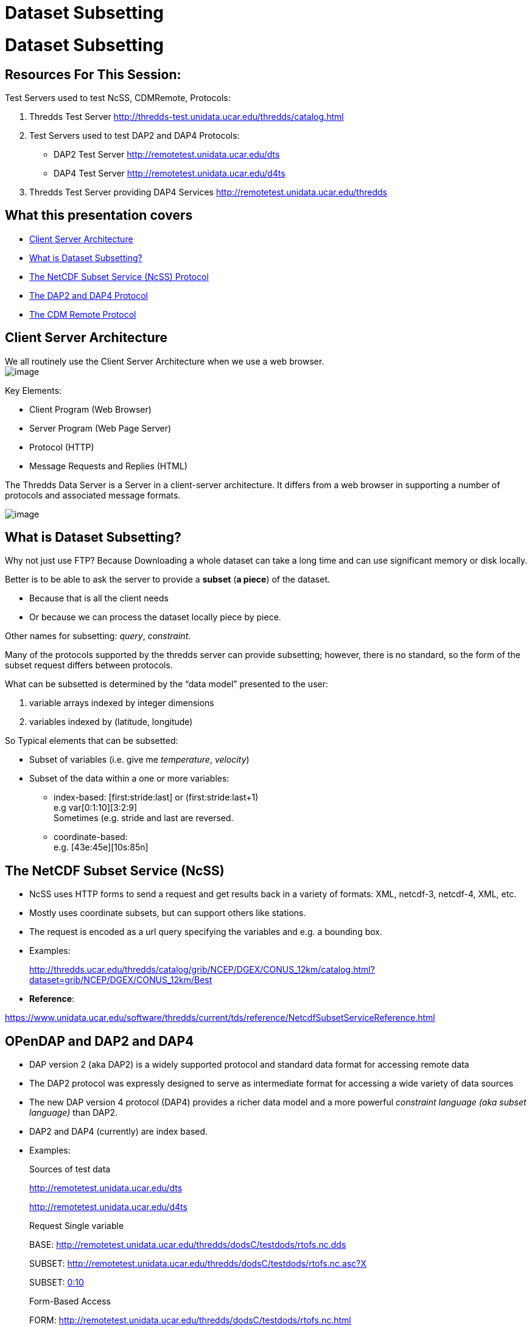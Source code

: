 :source-highlighter: coderay
[[threddsDocs]]


Dataset Subsetting
==================

= Dataset Subsetting

== Resources For This Session:

Test Servers used to test NcSS, CDMRemote, Protocols:

1.  Thredds Test Server
http://thredds-test.unidata.ucar.edu/thredds/catalog.html
2.  Test Servers used to test DAP2 and DAP4 Protocols:
+
* DAP2 Test Server http://remotetest.unidata.ucar.edu/dts
* DAP4 Test Server http://remotetest.unidata.ucar.edu/d4ts
3.  Thredds Test Server providing DAP4 Services
http://remotetest.unidata.ucar.edu/thredds

== What this presentation covers

* link:#ClientServer[Client Server Architecture]
* link:#Subsetting[What is Dataset Subsetting?]
* link:#NcSS[The NetCDF Subset Service (NcSS) Protocol]
* link:#Opendap[The DAP2 and DAP4 Protocol]
* link:#CDMRemote[The CDM Remote Protocol]

== Client Server Architecture

We all routinely use the Client Server Architecture when we use a web
browser. +
 image:./WebBrowser.svg[image]

Key Elements:

* Client Program (Web Browser)
* Server Program (Web Page Server)
* Protocol (HTTP)
* Message Requests and Replies (HTML)

The Thredds Data Server is a Server in a client-server architecture. It
differs from a web browser in supporting a number of protocols and
associated message formats.

image:./TDS.svg[image]

== What is Dataset Subsetting?

Why not just use FTP? Because Downloading a whole dataset can take a
long time and can use significant memory or disk locally.

Better is to be able to ask the server to provide a *subset* (**a
piece**) of the dataset.

* Because that is all the client needs
* Or because we can process the dataset locally piece by piece.

Other names for subsetting: __query__, __constraint__.

Many of the protocols supported by the thredds server can provide
subsetting; however, there is no standard, so the form of the subset
request differs between protocols.

What can be subsetted is determined by the ``data model'' presented to
the user:

1.  variable arrays indexed by integer dimensions
2.  variables indexed by (latitude, longitude)

So Typical elements that can be subsetted:

* Subset of variables (i.e. give me __temperature__, __velocity__)
* Subset of the data within a one or more variables: +
+
** index-based: [first:stride:last] or (first:stride:last+1) +
 e.g var[0:1:10][3:2:9] +
 Sometimes (e.g. stride and last are reversed.
** coordinate-based: +
 e.g. [43e:45e][10s:85n]

== The NetCDF Subset Service (NcSS)

* NcSS uses HTTP forms to send a request and get results back in a
variety of formats: XML, netcdf-3, netcdf-4, XML, etc.
* Mostly uses coordinate subsets, but can support others like stations.
* The request is encoded as a url query specifying the variables and
e.g. a bounding box.
* Examples:
+
http://thredds.ucar.edu/thredds/catalog/grib/NCEP/DGEX/CONUS_12km/catalog.html?dataset=grib/NCEP/DGEX/CONUS_12km/Best
* **Reference**: +

https://www.unidata.ucar.edu/software/thredds/current/tds/reference/NetcdfSubsetServiceReference.html

== OPenDAP and DAP2 and DAP4

* DAP version 2 (aka DAP2) is a widely supported protocol and standard
data format for accessing remote data
* The DAP2 protocol was expressly designed to serve as intermediate
format for accessing a wide variety of data sources
* The new DAP version 4 protocol (DAP4) provides a richer data model and
a more powerful _constraint language (aka subset language)_ than DAP2.
* DAP2 and DAP4 (currently) are index based.
* Examples:
+
Sources of test data
+
http://remotetest.unidata.ucar.edu/dts
+
http://remotetest.unidata.ucar.edu/d4ts
+
Request Single variable
+
BASE:
http://remotetest.unidata.ucar.edu/thredds/dodsC/testdods/rtofs.nc.dds
+
SUBSET:
http://remotetest.unidata.ucar.edu/thredds/dodsC/testdods/rtofs.nc.asc?X
+
SUBSET:
http://remotetest.unidata.ucar.edu/thredds/dodsC/testdods/rtofs.nc.asc?X[0:10]
+
Form-Based Access
+
FORM:
http://remotetest.unidata.ucar.edu/thredds/dodsC/testdods/rtofs.nc.html
* **DAP2 Reference**: +
 http://www.opendap.org/pdf/ESE-RFC-004v1.2.pdf
* **DAP4 Reference**: +
 http://docs.opendap.org/index.php/DAP4:_Specification_Volume_1

== CDMRemote

* CDMRemote is a protocol developed by Unidata to provide faster access
to data than DAP2.
* Uses the Google _protobuf_ serialization technology to encode/decode
metadata. Data is serialized using a simpler protocol.
* Supports both coordinate queries and index queries.
* The request is encoded as a url query specifying various kinds of
info. That is, it is of the form +
 *<url>?req=…* or *<url>/<kind>?req=…*
* Possible kinds include: __point__, _station_
** No kind => index based subsetting
** point => coordinate based subsetting
** station => coordinate based subsetting
* Two important ``req''s are:
** req=form —return the dataset’s metadata in netcdf cdl format
** req=data —return extra information about the dataset
* Some requests require additional fields, e.g:
** req=data requires an additional query element of the form +
 _var=<list of vars with subsetting>_
* Examples:
+
BASE:
http://thredds.ucar.edu/thredds/cdmremote/grib/NCEP/DGEX/CONUS_12km/Best?req=form
+
SUBSET:
http://thredds.ucar.edu/thredds/cdmremote/grib/NCEP/DGEX/CONUS_12km/Best?req=data&var=x(0:10:3);isobaric2[http://thredds.ucar.edu/thredds/cdmremote/grib/NCEP/DGEX/CONUS_12km/Best?req=data&var=x(0:10:3);isobaric2"]
+
SUBSET: <url>…/point?req=data&north=40.3&south=22.8&east=-80&west=-105
+
SUBSET: <url>…/station?req=data&stn=KDEN,KLOG,MOAS
* **Reference**:
https://www.unidata.ucar.edu/software/thredds/current/netcdf-java/reference/stream/CdmRemote.html%20target=[https://www.unidata.ucar.edu/software/thredds/current/netcdf-java/reference/stream/CdmRemote.html]
